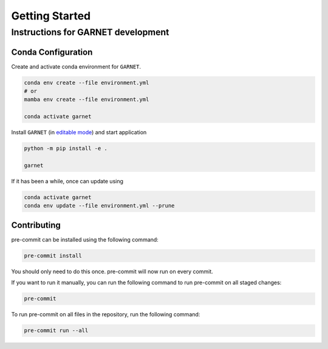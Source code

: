 Getting Started
===============

.. _getting_started:



Instructions for GARNET development
-----------------------------------

Conda Configuration
```````````````````
Create and activate conda environment for ``GARNET``.

.. code-block:: sh

    conda env create --file environment.yml
    # or
    mamba env create --file environment.yml

    conda activate garnet

Install ``GARNET`` (in `editable mode <https://pip.pypa.io/en/stable/cli/pip_install/#cmdoption-e>`_) and start application

.. code-block:: sh

    python -m pip install -e .

    garnet

If it has been a while, once can update using

.. code-block:: sh

    conda activate garnet
    conda env update --file environment.yml --prune


Contributing
````````````
pre-commit can be installed using the following command:

.. code-block:: sh

    pre-commit install

You should only need to do this once. pre-commit will now run on every commit.

If you want to run it manually, you can run the following command to run pre-commit on all staged changes:

.. code-block:: sh

    pre-commit

To run pre-commit on all files in the repository, run the following command:

.. code-block:: sh

    pre-commit run --all
